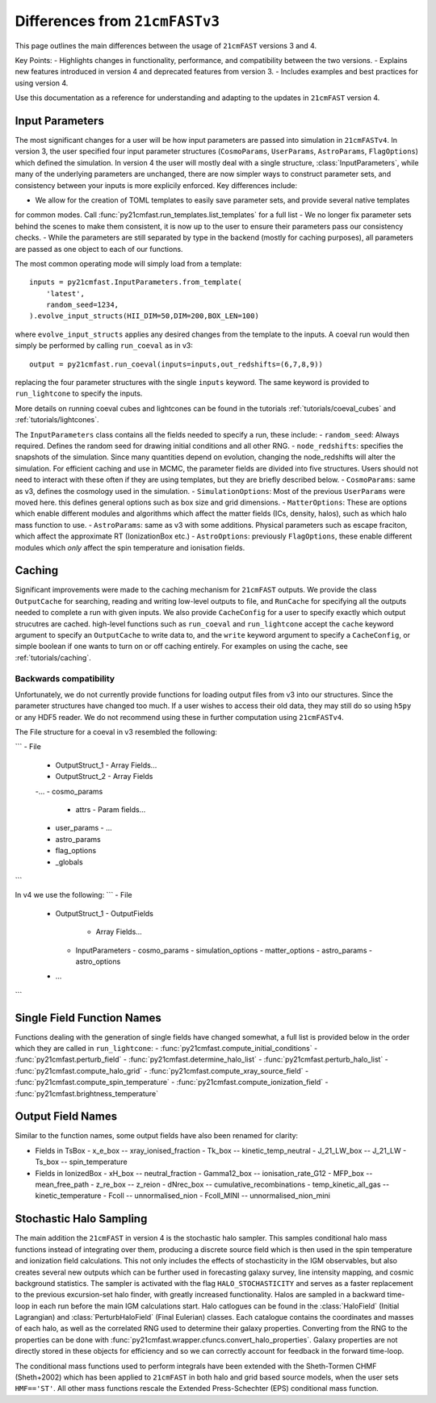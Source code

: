 ===============================
Differences from ``21cmFASTv3``
===============================

This page outlines the main differences between the usage of ``21cmFAST`` versions 3 and 4.

Key Points:
- Highlights changes in functionality, performance, and compatibility between the two versions.
- Explains new features introduced in version 4 and deprecated features from version 3.
- Includes examples and best practices for using version 4.

Use this documentation as a reference for understanding and adapting to the updates in ``21cmFAST`` version 4.


Input Parameters
================
The most significant changes for a user will be how input parameters are passed into simulation in ``21cmFASTv4``.
In version 3, the user specified four input parameter structures (``CosmoParams``, ``UserParams``, ``AstroParams``,
``FlagOptions``) which defined the simulation. In version 4 the user will mostly deal with a single structure,
:class:`InputParameters`, while many of the underlying parameters are unchanged, there are now simpler ways to
construct parameter sets, and consistency between your inputs is more explicily enforced.
Key differences include:

- We allow for the creation of TOML templates to easily save parameter sets, and provide several native templates
for common modes. Call :func:`py21cmfast.run_templates.list_templates` for a full list
- We no longer fix parameter sets behind the scenes to make them consistent, it is now up to the user to ensure
their parameters pass our consistency checks.
- While the parameters are still separated by type in the backend (mostly for caching purposes), all parameters
are passed as one object to each of our functions.

The most common operating mode will simply load from a template: ::

    inputs = py21cmfast.InputParameters.from_template(
        'latest',
        random_seed=1234,
    ).evolve_input_structs(HII_DIM=50,DIM=200,BOX_LEN=100)

where ``evolve_input_structs`` applies any desired changes from the template to the inputs. A coeval run would
then simply be performed by calling ``run_coeval`` as in v3::
    output = py21cmfast.run_coeval(inputs=inputs,out_redshifts=(6,7,8,9))
replacing the four parameter structures with the single ``inputs`` keyword. The same keyword is provided to
``run_lightcone`` to specify the inputs.

More details on running coeval cubes and lightcones can be found in the tutorials :ref:`tutorials/coeval_cubes`
and :ref:`tutorials/lightcones`.

The ``InputParameters`` class contains all the fields needed to specify a run, these include:
- ``random_seed``: Always required. Defines the random seed for drawing initial conditions and all other RNG.
- ``node_redshifts``: specifies the snapshots of the simulation. Since many quantities depend on evolution, changing
the node_redshifts will alter the simulation.
For efficient caching and use in MCMC, the parameter fields are divided into five structures. Users should not need to interact
with these often if they are using templates, but they are briefly described below.
- ``CosmoParams``: same as v3, defines the cosmology used in the simulation.
- ``SimulationOptions``: Most of the previous ``UserParams`` were moved here. this defines general options
such as box size and grid dimensions.
- ``MatterOptions``: These are options which enable different modules and algorithms which affect the matter
fields (ICs, density, halos), such as which halo mass function to use.
- ``AstroParams``: same as v3 with some additions. Physical parameters such as escape fraciton, which affect
the approximate RT (IonizationBox etc.)
- ``AstroOptions``: previously ``FlagOptions``, these enable different modules which *only* affect the spin
temperature and ionisation fields.


Caching
=======
Significant improvements were made to the caching mechanism for ``21cmFAST`` outputs.
We provide the class ``OutputCache`` for searching, reading and writing low-level outputs to file,
and ``RunCache`` for specifying all the outputs needed to complete a run with given inputs. We also provide
``CacheConfig`` for a user to specify exactly which output strucutres are cached. high-level functions such as
``run_coeval`` and ``run_lightcone`` accept the ``cache`` keyword argument to specify an ``OutputCache`` to write data to,
and the ``write`` keyword argument to specify a ``CacheConfig``, or simple boolean if one wants to turn on
or off caching entirely. For examples on using the cache, see :ref:`tutorials/caching`.

Backwards compatibility
-----------------------
Unfortunately, we do not currently provide functions for loading output files from v3 into our structures.
Since the parameter structures have changed too much. If a user wishes to access their old data, they may
still do so using ``h5py`` or any HDF5 reader. We do not recommend using these in further computation using
``21cmFASTv4``.

The File structure for a coeval in v3 resembled the following:

```
- File
  - OutputStruct_1
    - Array Fields...
  - OutputStruct_2
    - Array Fields
  -...
  - cosmo_params
    - attrs
      - Param fields...
  - user_params
    - ...
  - astro_params
  - flag_options
  - _globals
```

In v4 we use the following:
```
- File
  - OutputStruct_1
    - OutputFields
      - Array Fields...
    - InputParameters
      - cosmo_params
      - simulation_options
      - matter_options
      - astro_params
      - astro_options
  - ...
```

Single Field Function Names
===========================
Functions dealing with the generation of single fields have changed somewhat, a full list is provided below
in the order which they are called in ``run_lightcone``:
- :func:`py21cmfast.compute_initial_conditions`
- :func:`py21cmfast.perturb_field`
- :func:`py21cmfast.determine_halo_list`
- :func:`py21cmfast.perturb_halo_list`
- :func:`py21cmfast.compute_halo_grid`
- :func:`py21cmfast.compute_xray_source_field`
- :func:`py21cmfast.compute_spin_temperature`
- :func:`py21cmfast.compute_ionization_field`
- :func:`py21cmfast.brightness_temperature`

Output Field Names
==================
Similar to the function names, some output fields have also been renamed for clarity:

- Fields in TsBox
  - x_e_box -- xray_ionised_fraction
  - Tk_box -- kinetic_temp_neutral
  - J_21_LW_box -- J_21_LW
  - Ts_box -- spin_temperature
- Fields in IonizedBox
  - xH_box -- neutral_fraction
  - Gamma12_box -- ionisation_rate_G12
  - MFP_box -- mean_free_path
  - z_re_box -- z_reion
  - dNrec_box -- cumulative_recombinations
  - temp_kinetic_all_gas -- kinetic_temperature
  - Fcoll -- unnormalised_nion
  - Fcoll_MINI -- unnormalised_nion_mini

Stochastic Halo Sampling
========================
The main addition the ``21cmFAST`` in version 4 is the stochastic halo sampler. This samples conditional halo mass
functions instead of integrating over them, producing a discrete source field which is then used in the spin
temperature and ionization field calculations. This not only includes the effects of stochasticity in the IGM
observables, but also creates several new outputs which can be further used in forecasting galaxy survey,
line intensity mapping, and cosmic background statistics. The sampler is activated with the flag ``HALO_STOCHASTICITY``
and serves as a faster replacement to the previous excursion-set halo finder, with greatly increased functionality.
Halos are sampled in a backward time-loop in each run before the main IGM calculations start.
Halo catlogues can be found in the :class:`HaloField` (Initial Lagrangian) and :class:`PerturbHaloField`
(Final Eulerian) classes. Each catalogue contains the coordinates and masses of each halo, as well as the
correlated RNG used to determine their galaxy properties. Converting from the RNG to the properties can be done with
:func:`py21cmfast.wrapper.cfuncs.convert_halo_properties`. Galaxy properties are not directly stored in these objects
for efficiency and so we can correctly account for feedback in the forward time-loop.

The conditional mass functions used to perform integrals have been extended with the Sheth-Tormen CHMF (Sheth+2002)
which has been applied to ``21cmFAST`` in both halo and grid based source models, when the user sets ``HMF=='ST'``.
All other mass functions rescale the Extended Press-Schechter (EPS) conditional mass function.
